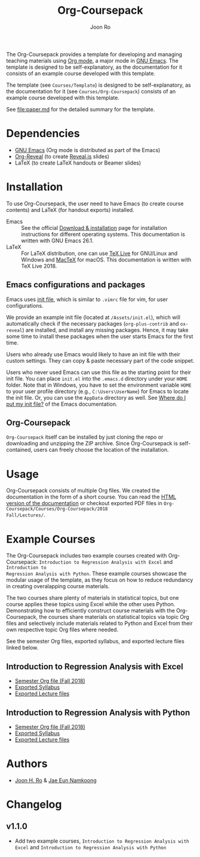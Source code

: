 #+TITLE: Org-Coursepack
#+AUTHOR: Joon Ro
The Org-Coursepack provides a template for developing and managing teaching
materials using [[https://orgmode.org][Org mode]], a major mode in [[https://www.gnu.org/software/emacs/][GNU Emacs]]. The template is designed
to be self-explanatory, as the documentation for it consists of an example
course developed with this template.

The template (see =Courses/Template=) is designed to be self-explanatory, as
the documentation for it (see =Courses/Org-Coursepack=) consists of an example
course developed with this template.

See [[file:paper.md]] for the detailed summary for the template.
* Dependencies
- [[https://www.gnu.org/software/emacs/][GNU Emacs]] (Org mode is distributed as part of the Emacs)
- [[https://github.com/yjwen/org-reveal/][Org-Reveal]] (to create [[https://revealjs.com/#/][Reveal.js]] slides)
- LaTeX (to create LaTeX handouts or Beamer slides)
* Installation
To use Org-Coursepack, the user need to have Emacs (to create course
contents) and LaTeX (for handout exports) installed.

- Emacs :: See the official [[https://www.gnu.org/software/emacs/download.html][Download & installation]] page for installation
  instructions for different operating systems. This documentation
  is written with GNU Emacs 26.1.
- LaTeX :: For LaTeX distribution, one can use [[https://tug.org/texlive/][TeX Live]] for GNU/Linux and Windows
  and [[https://tug.org/mactex/][MacTeX]] for macOS. This documentation is written with TeX Live 2018.
** Emacs configurations and packages
Emacs uses [[https://www.gnu.org/software/emacs/manual/html_node/efaq-w32/Init-file.html#Init-file][init file]], which is similar to =.vimrc= file for vim, for user
configurations. 

We provide an example init file (located at =/Assets/init.el=), which will
automatically check if the necessary packages (=org-plus-contrib= and
=ox-reveal=) are installed, and install any missing packages. Hence, it may
take some time to install these packages when the user starts Emacs for the
first time.

Users who already use Emacs would likely to have an init file with their
custom settings. They can copy & paste necessary part of the code snippet.

Users who never used Emacs can use this file as the starting point for their
init file. You can place =init.el= into the =.emacs.d= directory under your
=HOME= folder. Note that in Windows, you have to set the environment variable
=HOME= to your user profile directory (e.g., =C:\Users\UserName=) for Emacs to
locate the init file. Or, you can use the =AppData= directory as well. See
[[https://www.gnu.org/software/emacs/manual/html_node/efaq-w32/Location-of-init-file.html#Location-of-init-file][Where do I put my init file?]] of the Emacs documentation.
** Org-Coursepack
=Org-Coursepack= itself can be installed by just cloning the repo or
downloading and unzipping the ZIP archive. Since Org-Coursepack is
self-contained, users can freely choose the location of the installation. 
* Usage
Org-Coursepack consists of multiple Org files. We created the documentation in
the form of a short course. You can read the [[https://joonro.github.io/Org-Coursepack/][HTML version of the documentation]]
or checkout exported PDF files in =Org-Coursepack/Courses/Org-Coursepack/2018
Fall/Lectures/=.
* Example Courses
The Org-Coursepack includes two example courses created with Org-Coursepack:
=Introduction to Regression Analysis with Excel= and =Introduction to
Regression Analysis with Python=. These example courses showcase the modular
usage of the template, as they focus on how to reduce redundancy in creating
overalapping course materials.

The two courses share plenty of materials in statistical topics, but one
course applies these topics using Excel while the other uses
Python. Demonstrating how to efficiently construct course materials with the
Org-Coursepack, the courses share materials on statistical topics via topic
Org files and selectively include materials related to Python and Excel from
their own respective topic Org files where needed.

See the semester Org files, exported syllabus, and exported lecture files
linked below.
** Introduction to Regression Analysis with Excel
- [[https://github.com/joonro/Org-Coursepack/blob/master/Courses/Intro-Regression-Excel/2018%20Fall/2018%20Fall.org][Semester Org file (Fall 2018)]]
- [[https://github.com/joonro/Org-Coursepack/blob/master/Courses/Intro-Regression-Excel/2018%20Fall/Syllabus/Syllabus%20(Section%201).pdf][Exported Syllabus]]
- [[https://github.com/joonro/Org-Coursepack/tree/master/Courses/Intro-Regression-Excel/2018%20Fall/Lectures][Exported Lecture files]]

** Introduction to Regression Analysis with Python
- [[https://github.com/joonro/Org-Coursepack/blob/master/Courses/Intro-Regression-Python/2018%20Fall/2018%20Fall.org][Semester Org file (Fall 2018)]]
- [[https://github.com/joonro/Org-Coursepack/blob/master/Courses/Intro-Regression-Python/2018%20Fall/Syllabus/Syllabus%20(Section%201).pdf][Exported Syllabus]]
- [[https://github.com/joonro/Org-Coursepack/tree/master/Courses/Intro-Regression-Python/2018%20Fall/Lectures][Exported Lecture files]]
* Authors
- [[https://github.com/joonro/Org-Coursepack/tree/develop/Courses/Intro-Regression-Excel/2018%2520Fall/Lectures][Joon H. Ro]] & [[https://github.com/namkoong80][Jae Eun Namkoong]]
* Changelog
** v1.1.0
- Add two example courses, =Introduction to Regression Analysis with Excel=
  and =Introduction to Regression Analysis with Python=
